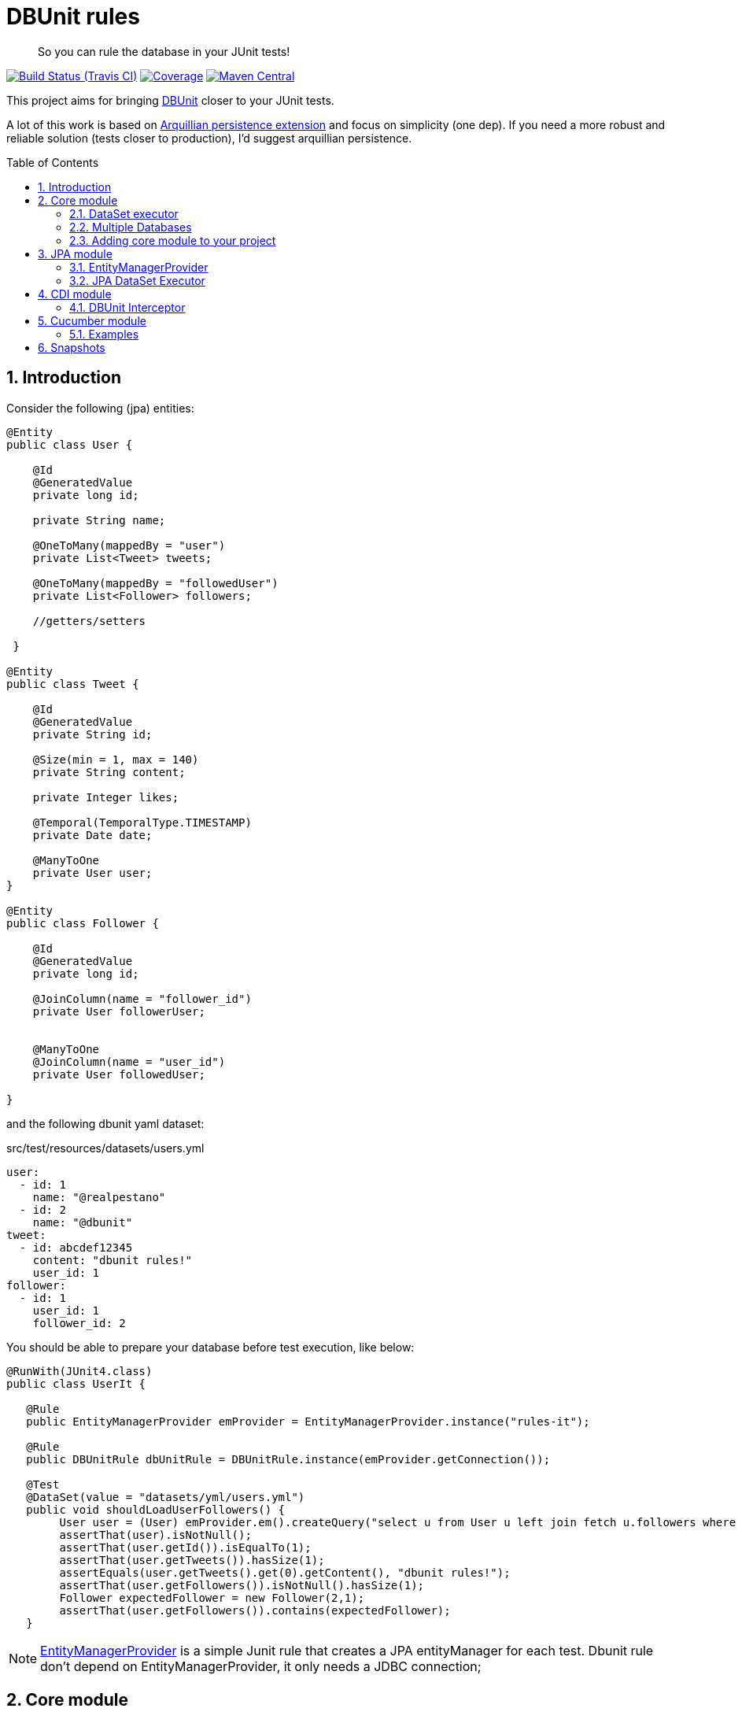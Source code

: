 = DBUnit rules
:page-layout: base
:source-language: java
:icons: font
:linkattrs:
:sectanchors:
:sectlink:
:numbered:
:doctype: book
:toc: preamble

[quote]
____
So you can rule the database in your JUnit tests!
____


image:https://travis-ci.org/rmpestano/dbunit-rules.svg[Build Status (Travis CI), link=https://travis-ci.org/rmpestano/dbunit-rules]
image:https://coveralls.io/repos/rmpestano/dbunit-rules/badge.png[Coverage, link=https://coveralls.io/r/rmpestano/dbunit-rules]
image:https://maven-badges.herokuapp.com/maven-central/com.github.dbunit-rules/core/badge.svg["Maven Central",link="http://search.maven.org/#search|ga|1|dbunit-rules"]



This project aims for bringing http://dbunit.sourceforge.net/[DBUnit] closer to your JUnit tests.


A lot of this work is based on https://github.com/arquillian/arquillian-extension-persistence/[Arquillian persistence extension] and focus on simplicity (one dep). If you need a more robust and reliable solution (tests closer to production), I'd suggest arquillian persistence.


== Introduction

Consider the following (jpa) entities:

[source, java]
----
@Entity
public class User {

    @Id
    @GeneratedValue
    private long id;

    private String name;

    @OneToMany(mappedBy = "user")
    private List<Tweet> tweets;

    @OneToMany(mappedBy = "followedUser")
    private List<Follower> followers;

    //getters/setters

 }

@Entity
public class Tweet {

    @Id
    @GeneratedValue
    private String id;

    @Size(min = 1, max = 140)
    private String content;

    private Integer likes;

    @Temporal(TemporalType.TIMESTAMP)
    private Date date;

    @ManyToOne
    private User user;
}

@Entity
public class Follower {

    @Id
    @GeneratedValue
    private long id;

    @JoinColumn(name = "follower_id")
    private User followerUser;


    @ManyToOne
    @JoinColumn(name = "user_id")
    private User followedUser;

}

----

and the following dbunit yaml dataset:

.src/test/resources/datasets/users.yml
----
user:
  - id: 1
    name: "@realpestano"
  - id: 2
    name: "@dbunit"
tweet:
  - id: abcdef12345
    content: "dbunit rules!"
    user_id: 1
follower:
  - id: 1
    user_id: 1
    follower_id: 2
----

You should be able to prepare your database before test execution, like below:

[source,java]
----
@RunWith(JUnit4.class)
public class UserIt {

   @Rule
   public EntityManagerProvider emProvider = EntityManagerProvider.instance("rules-it");

   @Rule
   public DBUnitRule dbUnitRule = DBUnitRule.instance(emProvider.getConnection());

   @Test
   @DataSet(value = "datasets/yml/users.yml")
   public void shouldLoadUserFollowers() {
        User user = (User) emProvider.em().createQuery("select u from User u left join fetch u.followers where u.id = 1").getSingleResult();
        assertThat(user).isNotNull();
        assertThat(user.getId()).isEqualTo(1);
        assertThat(user.getTweets()).hasSize(1);
        assertEquals(user.getTweets().get(0).getContent(), "dbunit rules!");
        assertThat(user.getFollowers()).isNotNull().hasSize(1);
        Follower expectedFollower = new Follower(2,1);
        assertThat(user.getFollowers()).contains(expectedFollower);
   }
----

NOTE: https://github.com/rmpestano/dbunit-rules/blob/master/jpa/src/main/java/com/github/dbunit/rules/jpa/EntityManagerProvider.java[EntityManagerProvider^] is a simple Junit rule that creates a JPA entityManager for each test. Dbunit rule don't depend on EntityManagerProvider, it only needs a JDBC connection;


== Core module

This module is the basis for subsequent modules. It contains a JUnit rule (shown above) to configure its main component, the *DataSet executor*.

=== DataSet executor
A DataSet executor is a component which creates DBUnit datasets. Datasets are "sets" of data (tables and rows) that represents the *state of the database*. DataSets can be represented in textual files like csv, xml, yaml, json, https://github.com/rmpestano/dbunit-rules/blob/master/core/src/test/resources/datasets/[see examples here^].

The dataset executor needs a JDBC connection to be instantiated. The connection can be provided at declaration level (as in example before) or via https://github.com/rmpestano/dbunit-rules/blob/master/core/src/main/java/com/github/dbunit/rules/connection/ConnectionHolder.java[ConnectionHolder interface^]:

[source, java]
----
@RunWith(JUnit4.class)
public class ConnectionHolderIt {

    @Rule
    public EntityManagerProvider emProvider = EntityManagerProvider.instance("rules-it");

    @Rule
    public DBUnitRule dbUnitRule = DBUnitRule.instance(new ConnectionHolder() {
        @Override
        public Connection getConnection() {
            return initConnection();
        }
    });

    private Connection initConnection() {
        return emProvider.getConnection();
    }

    ...
}
----

Until now you didn't needed DataSet executor object because *@Rule annotation* hides its logic but you can use it without JUnit rules:

[source,java]
----
@RunWith(JUnit4.class)
public class DataSetExecutorIt {

    public EntityManagerProvider emProvider = instance("executor-it");

    private static DataSetExecutorImpl executor;

    @BeforeClass
    public static void setup() {
        executor = DataSetExecutorImpl.instance(new ConnectionHolderImpl(EntityManagerProvider.instance("unitName").getConnection()));
    }

    @Test
    public void shouldSeedUserDataSet() {
         DataSetModel dataSetModel = new DataSetModel("datasets/yml/users.yml");<1>
         executor.createDataSet(dataSetModel);<2>
         User user = (User) emProvider.em().createQuery("select u from User u where u.id = 1").getSingleResult();
         assertThat(user).isNotNull();
         assertThat(user.getId()).isEqualTo(1);
      }
}
----
<1> As we are not using @Rule, which is responsible for reading @DataSet annotation, we have to provide *DataSetModel* so executor can create the dataset.
<2> this is done implicitly by *@Rule DBUnitRule* in other tests we saw till now.



=== Multiple Databases
Each executor has a JDBC connection so multiple databases can be handled by using multiple dataset executors:

[source, java]
----
@RunWith(JUnit4.class)
public class MultipleExecutorsIt {


    private static List<DataSetExecutorImpl> executors = new ArrayList<>(3);

    @BeforeClass
    public static void setup() { <1>
        executors.add(DataSetExecutorImpl.instance("executor1", new ConnectionHolderImpl(instance("executor1-pu").getConnection())));
        executors.add(DataSetExecutorImpl.instance("executor2", new ConnectionHolderImpl(instance("executor2-pu").getConnection())));
        executors.add(DataSetExecutorImpl.instance("executor3", new ConnectionHolderImpl(instance("executor3-pu").getConnection())));
    }

    @Test
    public void shouldSeedUserDataSet() {
         for (DataSetExecutorImpl executor : executors) {
             DataSetModel dataSetModel = new DataSetModel("datasets/yml/users.yml");
             executor.createDataSet(dataSetModel);
                User user = (User) EntityManagerProvider.instance(executor.getId() + "-pu").em().createQuery("select u from User u where u.id = 1").getSingleResult();
                assertThat(user).isNotNull();
                assertThat(user.getId()).isEqualTo(1);
            }
        }

}

----
<1> As you can see each executor is responsible for a database, in case a JPA persistence unit

here is persistence.xml for the example above:

[source,xml]
----
<?xml version="1.0" encoding="UTF-8"?>
<persistence version="2.0" xmlns="http://java.sun.com/xml/ns/persistence" xmlns:xsi="http://www.w3.org/2001/XMLSchema-instance" xsi:schemaLocation="http://java.sun.com/xml/ns/persistence http://java.sun.com/xml/ns/persistence/persistence_2_0.xsd">
  <persistence-unit name="executor1-pu" transaction-type="RESOURCE_LOCAL">

        <class>com.github.dbunit.rules.model.User</class>
        <class>com.github.dbunit.rules.model.Tweet</class>
        <class>com.github.dbunit.rules.model.Follower</class>

        <properties>
            <property name="javax.persistence.jdbc.url" value="jdbc:hsqldb:mem:exec1;DB_CLOSE_DELAY=-1"/>
            <property name="javax.persistence.jdbc.driver" value="org.hsqldb.jdbcDriver"/>
            <property name="javax.persistence.schema-generation.database.action" value="drop-and-create"/>
            <property name="javax.persistence.jdbc.user" value="sa"/>
            <property name="javax.persistence.jdbc.password" value=""/>
            <property name="eclipselink.logging.level" value="INFO"/>
            <property name="eclipselink.logging.level.sql" value="FINE"/>
            <property name="eclipselink.logging.parameters" value="false"/>
        </properties>

    </persistence-unit>

    <persistence-unit name="executor2-pu" transaction-type="RESOURCE_LOCAL">

        <class>com.github.dbunit.rules.model.User</class>
        <class>com.github.dbunit.rules.model.Tweet</class>
        <class>com.github.dbunit.rules.model.Follower</class>

        <properties>
            <property name="javax.persistence.jdbc.url" value="jdbc:hsqldb:mem:exec2;DB_CLOSE_DELAY=-1"/>
            <property name="javax.persistence.jdbc.driver" value="org.hsqldb.jdbcDriver"/>
            <property name="javax.persistence.schema-generation.database.action" value="drop-and-create"/>
            <property name="javax.persistence.jdbc.user" value="sa"/>
            <property name="javax.persistence.jdbc.password" value=""/>
            <property name="eclipselink.logging.level" value="INFO"/>
            <property name="eclipselink.logging.level.sql" value="FINE"/>
            <property name="eclipselink.logging.parameters" value="false"/>
        </properties>

    </persistence-unit>

    <persistence-unit name="executor3-pu" transaction-type="RESOURCE_LOCAL">

        <class>com.github.dbunit.rules.model.User</class>
        <class>com.github.dbunit.rules.model.Tweet</class>
        <class>com.github.dbunit.rules.model.Follower</class>

        <properties>
            <property name="javax.persistence.jdbc.url" value="jdbc:hsqldb:mem:exec3;DB_CLOSE_DELAY=-1"/>
            <property name="javax.persistence.jdbc.driver" value="org.hsqldb.jdbcDriver"/>
            <property name="javax.persistence.schema-generation.database.action" value="drop-and-create"/>
            <property name="javax.persistence.jdbc.user" value="sa"/>
            <property name="javax.persistence.jdbc.password" value=""/>
            <property name="eclipselink.logging.level" value="INFO"/>
            <property name="eclipselink.logging.level.sql" value="FINE"/>
            <property name="eclipselink.logging.parameters" value="false"/>
        </properties>

    </persistence-unit>
</persistence>
----

Note that each PU has a different in-memory database url.

Also note that the same can be done using @Rule but pay attention that you must provide executor id in *@DataSet annotation*.

[source, java]
----
    @Rule
    public EntityManagerProvider emProvider1 = EntityManagerProvider.instance("dataset1-pu");

    @Rule
    public EntityManagerProvider emProvider2 = EntityManagerProvider.instance("dataset2-pu");

    @Rule
    public DBUnitRule exec1Rule = DBUnitRule.instance("exec1",emProvider1.getConnection());<1>

    @Rule
    public DBUnitRule exec2Rule = DBUnitRule.instance("exec2",emProvider2.getConnection());

    @Test
    @DataSet(value = "datasets/yml/users.yml",disableConstraints = true, executorId = "exec1") <2>
    public void shouldSeedDataSetDisablingContraints() {
        User user = (User) emProvider1.em().createQuery("select u from User u where u.id = 1").getSingleResult();
        assertThat(user).isNotNull();
        assertThat(user.getId()).isEqualTo(1);
     }

    @Test
    @DataSet(value = "datasets/yml/users.yml",disableConstraints = true, executorId = "exec2")
    public void shouldSeedDataSetDisablingContraints2() {
        User user = (User) emProvider2.em().createQuery("select u from User u where u.id = 1").getSingleResult();
        assertThat(user).isNotNull();
        assertThat(user.getId()).isEqualTo(1);
     }
----

<1> *exec1* is the id of executor reponsible for dataset1-pu
<2> executorId must match id provided in @Rule annotation

=== Adding core module to your project


[source, xml]
----
<dependency>
      <groupId>com.github.dbunit-rules</groupId>
      <artifactId>core</artifactId>
      <version>0.6.0</version>
      <scope>test</scope>
</dependency>
----

[NOTE]
====
It will bring the following (transitive) dependencies to your project:

[source,xml]
----
<dependency>
      <groupId>org.dbunit</groupId>
      <artifactId>dbunit</artifactId>
</dependency>
<dependency>
      <groupId>org.yaml</groupId>
      <artifactId>snakeyaml</artifactId>
</dependency>
<dependency>
      <groupId>org.codehaus.jackson</groupId>
      <artifactId>jackson-mapper-lgpl</artifactId>
</dependency>
----
====

== JPA module

As stated before DBunit needs a jdbc connection, a way to create one is using JPA entity manager. https://github.com/rmpestano/dbunit-rules/tree/master/jpa[DBUnit rules JPA module^] can help on that:

[source,xml]
----
<dependency>
	<groupId>com.github.dbunit-rules</groupId>
	<artifactId>jpa</artifactId>
	<version>0.6.0</version>
	<scope>test</scope>
</dependency>
----

=== EntityManagerProvider

It is a component which holds JPA entity managers for your tests. To activate the EntityManagerProvider rule in your test use:

[source,java]
----
@RunWith(JUnit4.class)
public class DBUnitRulesIt {

    @Rule
    public EntityManagerProvider emProvider = EntityManagerProvider.instance("PU-NAME");<1>

}
----
<1> It will retrieve the entity manager based on a test persistence.xml and store in into EntityManagerProvider which can hold multiple entity managers.

NOTE: You can use @BeforeClass instead of junit rule to instantiate the provider.

Now you can use emProvider.getConnection() to retrieve jdbc connection and emProvider.em() to retrieve underlying entityManager.

*PU-NAME* refers to test persistence.xml persistence unit name:

.src/test/resources/META-INF/persistence.xml
[source,java]
----
<?xml version="1.0" encoding="UTF-8"?>
<persistence version="2.0" xmlns="http://java.sun.com/xml/ns/persistence" xmlns:xsi="http://www.w3.org/2001/XMLSchema-instance" xsi:schemaLocation="http://java.sun.com/xml/ns/persistence http://java.sun.com/xml/ns/persistence/persistence_2_0.xsd">

    <persistence-unit name="PU-NAME" transaction-type="RESOURCE_LOCAL">

    <class>com.github.dbunit.rules.model.User</class>
    <class>com.github.dbunit.rules.model.Tweet</class>
    <class>com.github.dbunit.rules.model.Follower</class>

    <properties>
        <property name="javax.persistence.jdbc.url" value="jdbc:hsqldb:mem:test;DB_CLOSE_DELAY=-1"/>
        <property name="javax.persistence.jdbc.driver" value="org.hsqldb.jdbcDriver"/>
        <property name="javax.persistence.schema-generation.database.action" value="drop-and-create"/>
        <property name="javax.persistence.jdbc.user" value="sa"/>
        <property name="javax.persistence.jdbc.password" value=""/>
        <property name="eclipselink.logging.level" value="INFO"/>
        <property name="eclipselink.logging.level.sql" value="FINE"/>
        <property name="eclipselink.logging.parameters" value="false"/>
    </properties>

    </persistence-unit>

</persistence>
----
NOTE: It will only work with *transaction-type="RESOURCE_LOCAL"* because internally it uses Persistence.createEntityManagerFactory(unitName) to get em instance.

Above JPA configuration depends on hsqldb (an in memory database) and eclipse link (JPA provider):

[source,xml]
----
<dependency>
    <groupId>org.eclipse.persistence</groupId>
    <artifactId>eclipselink</artifactId>
    <version>2.5.2</version>
    <scope>test</scope>
</dependency>
<dependency>
    <groupId>org.hsqldb</groupId>
    <artifactId>hsqldb</artifactId>
    <version>2.3.3</version>
    <scope>test</scope>
</dependency>
----

NOTE: A hibernate entity manager config sample can be https://github.com/rmpestano/dbunit-rules/blob/master/examples/src/test/resources/META-INF/persistence.xml[found here^].

=== JPA DataSet Executor

JPA module also provides a dataset executor based on JPA Entity Manager:

[source,java]
----
@RunWith(JUnit4.class)
public class JPADatasetExecutorIt {

    @Rule
    public EntityManagerProvider emProvider = EntityManagerProvider.instance("rules-it");


    @Test
    public void shouldSeedUserDataSetUsing() {
        DataSetModel dataModel = new DataSetModel("datasets/yml/users.yml");
        JPADataSetExecutor.instance(emProvider.em()).execute(dataModel);
        User user = (User) emProvider.em().createQuery("select u from User u where u.id = 1").getSingleResult();
        assertThat(user).isNotNull();
        assertThat(user.getId()).isEqualTo(1);
    }

}
----

IMPORTANT:
EntityManagerProvider will only retrieve JPA entity manager from persistence units with *transaction-type="RESOURCE_LOCAL"*.

== CDI module

If you use CDI in your tests then you should give a try in DBUnit rules https://github.com/rmpestano/dbunit-rules/tree/master/cdi[CDI module^]:

[source,xml]
----
<dependency>
    <groupId>com.github.dbunit-rules</groupId>
    <artifactId>cdi</artifactId>
    <version>0.6.0</version>
    <scope>test</scope>
</dependency>
----

=== DBUnit Interceptor

CDI module main component is a CDI interceptor which configures datasets before your tests. To enable DBUnit interceptor you'll need
configure it in you test beans.xml:

.src/test/resources/META-INF/beans.xml
[source,xml]
----
<?xml version="1.0" encoding="UTF-8"?>
<beans xmlns="http://java.sun.com/xml/ns/javaee"
       xmlns:xsi="http://www.w3.org/2001/XMLSchema-instance"
       xsi:schemaLocation="http://java.sun.com/xml/ns/javaee http://java.sun.com/xml/ns/javaee/beans_1_0.xsd">

       <interceptors>
              <class>com.github.dbunit.rules.cdi.DBUnitInterceptor</class>
       </interceptors>
</beans>

----

and then enable it in your tests by using *@UsingDataSet* annotation:

[source,java]
----
@RunWith(CdiTestRunner.class)
public class DeltaspikeUsingInterceptorIt {

    @Inject
    DeltaSpikeContactService contactService;


    @Test
    @UsingDataSet("datasets/contacts.yml")
    public void shouldQueryAllCompanies() {
        assertNotNull(contactService);
        assertThat(contactService.findCompanies()).hasSize(4);
    }
}
----

== Cucumber module

this module brings a Cucumber runner which is CDI aware. 

NOTE: If you don't use CDI just use cucumber 'official' runner and you should be ok.


[source,xml]
----
<dependency>
    <groupId>com.github.dbunit-rules</groupId>
    <artifactId>cucumber</artifactId>
    <version>0.6.0</version>
    <scope>test</scope>
</dependency>
----

Now you just need to use *CdiCucumberTestRunner*.

=== Examples

.feature file (src/test/resources/features/contacts.feature)
----
Feature: Contacts test
  As a user of contacts repository
  I want to crud contacts
  So that I can expose contacts service


  Scenario Outline: search contacts
    Given we have a list of constacts
    When we search contacts by name "<name>"
    Then we should find <result> contacts

  Examples: examples1
  | name     | result |
  | delta    | 1      |
  | sp       | 2      |
  | querydsl | 1      |
  | abcd     | 0      |


  Scenario: delete a contact

    Given we have a list of contacts
    When we delete contact by id 1
    Then we should not find contact 1
----

.Cucumber cdi runner
[source,java]
----
package com.github.dbunit.rules.examples.cucumber;

import com.github.dbunit.rules.cucumber.CdiCucumberTestRunner;
import cucumber.api.CucumberOptions;
import org.junit.runner.RunWith;


@RunWith(CdiCucumberTestRunner.class)
@CucumberOptions(
        features = {"src/test/resources/features/contacts.feature"},
        plugin = {"json:target/cucumber.json"}
        //glue = "com.github.dbunit.rules.examples.glues" <1>
)
public class ContactFeature {
}
----

<1> You can use glues so step definitions and the runner can be in different packages for reuse between features.

.Step definitions
[source,java]
----
package com.github.dbunit.rules.examples.cucumber; //<1>

import com.github.dbunit.rules.cdi.api.UsingDataSet;
import cucumber.api.java.en.Given;
import cucumber.api.java.en.Then;
import cucumber.api.java.en.When;
import org.example.jpadomain.Contact;
import org.example.jpadomain.Contact_;
import org.example.service.deltaspike.ContactRepository;

import javax.inject.Inject;

import static org.junit.Assert.assertEquals;
import static org.junit.Assert.assertNull;

public class ContactSteps {

    @Inject
    ContactRepository contactRepository;

    Long count;

    @Given("^we have a list of contacts")
    @UsingDataSet("datasets/contacts.yml") //<2>
    public void given() {
        assertEquals(contactRepository.count(), new Long(3));
    }

    @When("^^we search contacts by name \"([^\"]*)\"$")
    public void we_search_contacts_by_name_(String name) throws Throwable {
        Contact contact = new Contact();
        contact.setName(name);
        count = contactRepository.countLike(contact, Contact_.name);
    }


    @Then("^we should find (\\d+) contacts$")
    public void we_should_find_result_contacts(Long result) throws Throwable {
        assertEquals(result,count);
    }


    @When("^we delete contact by id (\\d+)$")
    public void we_delete_contact_by_id(long id) throws Throwable {
        contactRepository.remove(contactRepository.findBy(id));
    }

    @Then("^we should not find contact (\\d+)$")
    public void we_should_not_find_contacts_in_database(long id) throws Throwable {
        assertNull(contactRepository.findBy(id));
    }
}
----

<1> Step definitions must be in the same package of the runner. To use different package you can use *glues* as commented above.
<2> DBUnit cdi interceptor can be used in any cucumber step to prepare the database.

== Snapshots

Snapshots are avaiable in maven central, to use it just add the following snippet in your pom.xml:

[source,xml]
----
<repositories>
    <repository>
        <snapshots/>
        <id>snapshots</id>
        <name>libs-snapshot</name>
        <url>https://oss.sonatype.org/content/repositories/snapshots</url>
    </repository>
</repositories>
----


